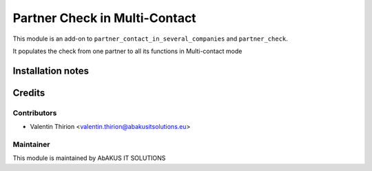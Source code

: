 =====================================
  Partner Check in Multi-Contact
=====================================

This module is an add-on to ``partner_contact_in_several_companies`` and ``partner_check``.

It populates the check from one partner to all its functions in Multi-contact mode

Installation notes
==================

Credits
=======

Contributors
------------

* Valentin Thirion <valentin.thirion@abakusitsolutions.eu>

Maintainer
-----------

.. image:: http://www.abakusitsolutions.eu/wp-content/themes/abakus/images/logo.gif
   :alt: AbAKUS IT SOLUTIONS
   :target: http://www.abakusitsolutions.eu

This module is maintained by AbAKUS IT SOLUTIONS